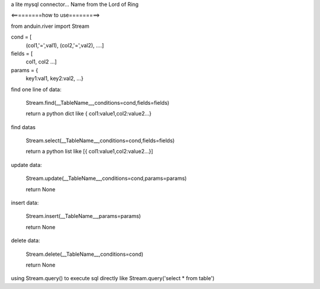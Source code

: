 a lite mysql connector...
Name from the Lord of Ring

<=========how to use=========>

from anduin.river import Stream

cond = [
    (col1,'=',val1),
    (col2,'=',val2),
    ....]

fields = [
    col1,
    col2
    ...]

params = {
    key1:val1,
    key2:val2,
    ...}

find one line of data:

    Stream.find(__TableName__,conditions=cond,fields=fields)

    return a python dict like { col1:value1,col2:value2...}

find datas

    Stream.select(__TableName__,conditions=cond,fields=fields)

    return a python list like [{ col1:value1,col2:value2...}]

update data:

    Stream.update(__TableName__,conditions=cond,params=params)

    return None

insert data:

    Stream.insert(__TableName__,params=params)

    return None

delete data:

    Stream.delete(__TableName__,conditions=cond)

    return None

using Stream.query() to execute sql directly like Stream.query('select * from table')


